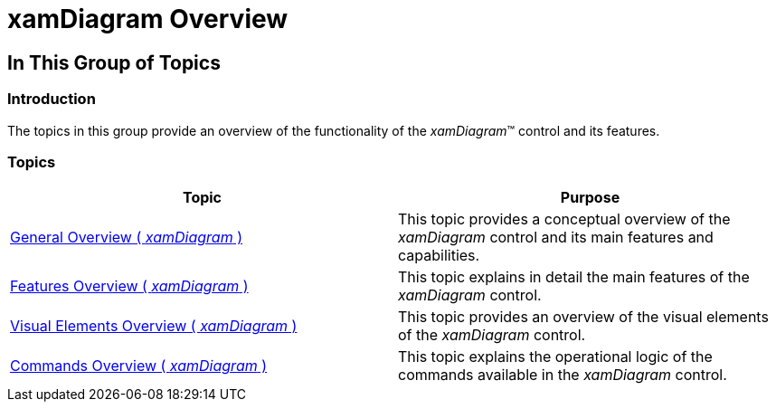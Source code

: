 ﻿////

|metadata|
{
    "name": "xamdiagram-overview",
    "tags": ["Charting","How Do I"],
    "controlName": ["xamDiagram"],
    "guid": "387c805b-bbaf-4888-86d7-646ae1dde62e",  
    "buildFlags": [],
    "createdOn": "2014-03-20T06:33:35.2916382Z"
}
|metadata|
////

= xamDiagram Overview

== In This Group of Topics

=== Introduction

The topics in this group provide an overview of the functionality of the  _xamDiagram_™ control and its features.

=== Topics

[options="header", cols="a,a"]
|====
|Topic|Purpose

| link:xamdiagram-general-overview.html[General Overview ( _xamDiagram_ )]
|This topic provides a conceptual overview of the _xamDiagram_ control and its main features and capabilities.

| link:xamdiagram-features-overview.html[Features Overview ( _xamDiagram_ )]
|This topic explains in detail the main features of the _xamDiagram_ control.

| link:xamdiagram-visual-elements-overview.html[Visual Elements Overview ( _xamDiagram_ )]
|This topic provides an overview of the visual elements of the _xamDiagram_ control.

| link:xamdiagram-commands-overview.html[Commands Overview ( _xamDiagram_ )]
|This topic explains the operational logic of the commands available in the _xamDiagram_ control.

|====